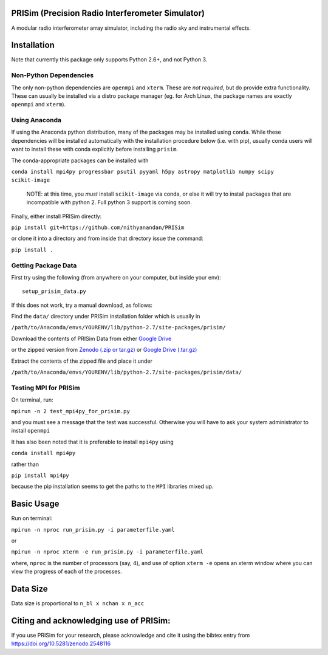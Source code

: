 PRISim (Precision Radio Interferometer Simulator)
=================================================

A modular radio interferometer array simulator, including the radio sky and instrumental effects.


Installation
============
Note that currently this package only supports Python 2.6+, and not Python 3. 

Non-Python Dependencies
-----------------------
The only non-python dependencies are ``openmpi`` and ``xterm``.
These are *not required*, but do provide extra functionality.
These can usually be installed via a distro package manager (eg. for Arch Linux,
the package names are exactly ``openmpi`` and ``xterm``).


Using Anaconda
--------------
If using the Anaconda python distribution, many of the packages may be installed using
``conda``. While these dependencies will be installed automatically with the installation
procedure below (i.e. with pip), usually conda users will want to install these with
conda explicitly before installing ``prisim``.

The conda-appropriate packages can be installed with

``conda install mpi4py progressbar psutil pyyaml h5py astropy matplotlib numpy scipy scikit-image``

    NOTE: at this time, you *must* install ``scikit-image`` via conda, or else it will
    try to install packages that are incompatible with python 2. Full python 3
    support is coming soon.

Finally, either install PRISim directly:

``pip install git+https://github.com/nithyanandan/PRISim``

or clone it into a directory and from inside that directory issue the command:

``pip install .``

Getting Package Data
--------------------

First try using the following (from anywhere on your computer, but inside your env)::

    setup_prisim_data.py

If this does not work, try a manual download, as follows:

Find the ``data/`` directory under PRISim installation folder which is usually in

``/path/to/Anaconda/envs/YOURENV/lib/python-2.7/site-packages/prisim/``

Download the contents of PRISim Data from either
`Google Drive <https://drive.google.com/open?id=0Bxl4zmCNSW4tUWxrRFhRQ2l4SDQ>`_

or the zipped version from
`Zenodo (.zip or tar.gz) <https://doi.org/10.5281/zenodo.3892047>`_
or 
`Google Drive (.tar.gz) <https://drive.google.com/open?id=1KNBk6VhlY_rKSfgn8HmAncLkYQ1KGAOi>`_

Extract the contents of the zipped file and place it under 

``/path/to/Anaconda/envs/YOURENV/lib/python-2.7/site-packages/prisim/data/``

Testing MPI for PRISim
----------------------

On terminal, run:

``mpirun -n 2 test_mpi4py_for_prisim.py``

and you must see a message that the test was successful. Otherwise you will have
to ask your system administrator to install ``openmpi`` 

It has also been noted that it is preferable to install ``mpi4py`` using 

``conda install mpi4py`` 

rather than 

``pip install mpi4py``

because the pip installation seems to get the paths to the ``MPI`` libraries
mixed up.

Basic Usage
===========

Run on terminal:

``mpirun -n nproc run_prisim.py -i parameterfile.yaml``

or 

``mpirun -n nproc xterm -e run_prisim.py -i parameterfile.yaml``

where, ``nproc`` is the number of processors (say, 4), and use of option 
``xterm -e`` opens an xterm window where you can view the progress of each of the processes.  

Data Size
=========

Data size is proportional to ``n_bl x nchan x n_acc``

Citing and acknowledging use of PRISim:
=========================================

If you use PRISim for your research, please acknowledge and cite it using the bibtex entry from https://doi.org/10.5281/zenodo.2548116
